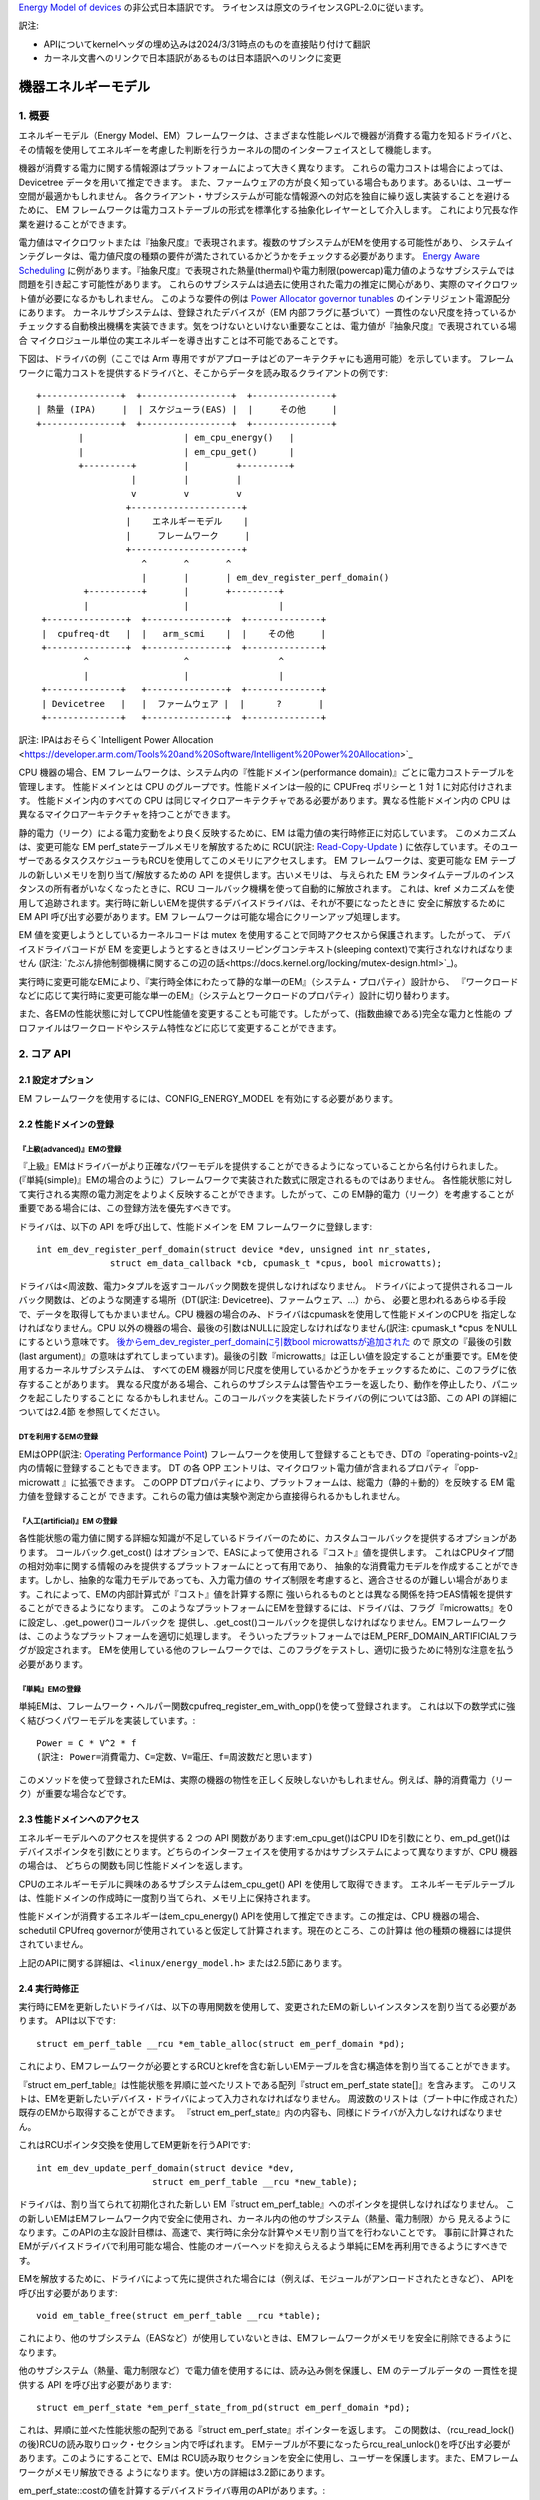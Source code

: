 `Energy Model of devices <https://docs.kernel.org/power/energy-model.html>`_  の非公式日本語訳です。
ライセンスは原文のライセンスGPL-2.0に従います。

訳注:

* APIについてkernelヘッダの埋め込みは2024/3/31時点のものを直接貼り付けて翻訳
* カーネル文書へのリンクで日本語訳があるものは日本語訳へのリンクに変更

=================
機器エネルギーモデル
=================

1. 概要
-------

エネルギーモデル（Energy Model、EM）フレームワークは、さまざまな性能レベルで機器が消費する電力を知るドライバと、
その情報を使用してエネルギーを考慮した判断を行うカーネルの間のインターフェイスとして機能します。

機器が消費する電力に関する情報源はプラットフォームによって大きく異なります。
これらの電力コストは場合によっては、Devicetree データを用いて推定できます。
また、ファームウェアの方が良く知っている場合もあります。あるいは、ユーザー空間が最適かもしれません。
各クライアント・サブシステムが可能な情報源への対応を独自に繰り返し実装することを避けるために、
EM フレームワークは電力コストテーブルの形式を標準化する抽象化レイヤーとして介入します。
これにより冗長な作業を避けることができます。

電力値はマイクロワットまたは『抽象尺度』で表現されます。複数のサブシステムがEMを使用する可能性があり、
システムインテグレータは、電力値尺度の種類の要件が満たされているかどうかをチェックする必要があります。
`Energy Aware Scheduling <https://github.com/asfdrwe/asahi-linux-translations/blob/main/EnergyAwareScheduling.rst>`_
に例があります。『抽象尺度』で表現された熱量(thermal)や電力制限(powercap)電力値のようなサブシステムでは問題を引き起こす可能性があります。
これらのサブシステムは過去に使用された電力の推定に関心があり、実際のマイクロワット値が必要になるかもしれません。
このような要件の例は `Power Allocator governor tunables <https://docs.kernel.org/driver-api/thermal/power_allocator.html>`_ のインテリジェント電源配分にあります。
カーネルサブシステムは、登録されたデバイスが（EM 内部フラグに基づいて）一貫性のない尺度を持っているか
チェックする自動検出機構を実装できます。気をつけないといけない重要なことは、電力値が『抽象尺度』で表現されている場合
マイクロジュール単位の実エネルギーを導き出すことは不可能であることです。

下図は、ドライバの例（ここでは Arm 専用ですがアプローチはどのアーキテクチャにも適用可能）を示しています。
フレームワークに電力コストを提供するドライバと、そこからデータを読み取るクライアントの例です:: 


       +---------------+  +-----------------+  +---------------+
       | 熱量 (IPA)     |  | スケジューラ(EAS) |  |     その他     |
       +---------------+  +-----------------+  +---------------+
               |                   | em_cpu_energy()   |
               |                   | em_cpu_get()      |
               +---------+         |         +---------+
                         |         |         |
                         v         v         v
                        +---------------------+
                        |    エネルギーモデル    |
                        |     フレームワーク     |
                        +---------------------+
                           ^       ^       ^
                           |       |       | em_dev_register_perf_domain()
                +----------+       |       +---------+
                |                  |                 |
        +---------------+  +---------------+  +--------------+
        |  cpufreq-dt   |  |   arm_scmi    |  |    その他     |
        +---------------+  +---------------+  +--------------+
                ^                  ^                 ^
                |                  |                 |
        +--------------+   +---------------+  +--------------+
        | Devicetree   |   |  ファームウェア |  |      ?       |
        +--------------+   +---------------+  +--------------+

訳注: IPAはおそらく`Intelligent Power Allocation <https://developer.arm.com/Tools%20and%20Software/Intelligent%20Power%20Allocation>`_

CPU 機器の場合、EM フレームワークは、システム内の『性能ドメイン(performance domain)』ごとに電力コストテーブルを管理します。
性能ドメインとは CPU のグループです。性能ドメインは一般的に CPUFreq ポリシーと 1 対 1 に対応付けされます。
性能ドメイン内のすべての CPU は同じマイクロアーキテクチャである必要があります。異なる性能ドメイン内の CPU は
異なるマイクロアーキテクチャを持つことができます。

静的電力（リーク）による電力変動をより良く反映するために、EM は電力値の実行時修正に対応しています。
このメカニズムは、変更可能な EM perf_stateテーブルメモリを解放するために
RCU(訳注: `Read-Copy-Update <https://ja.wikipedia.org/wiki/%E3%83%AA%E3%83%BC%E3%83%89%E3%83%BB%E3%82%B3%E3%83%94%E3%83%BC%E3%83%BB%E3%82%A2%E3%83%83%E3%83%97%E3%83%87%E3%83%BC%E3%83%88>`_ ) 
に依存しています。そのユーザーであるタスクスケジューラもRCUを使用してこのメモリにアクセスします。
EM フレームワークは、変更可能な EM テーブルの新しいメモリを割り当て/解放するための API を提供します。古いメモリは、
与えられた EM ランタイムテーブルのインスタンスの所有者がいなくなったときに、RCU コールバック機構を使って自動的に解放されます。
これは、kref メカニズムを使用して追跡されます。実行時に新しいEMを提供するデバイスドライバは、それが不要になったときに
安全に解放するために EM API 呼び出す必要があります。EM フレームワークは可能な場合にクリーンアップ処理します。

EM 値を変更しようとしているカーネルコードは mutex を使用することで同時アクセスから保護されます。したがって、
デバイスドライバコードが EM を変更しようとするときはスリーピングコンテキスト(sleeping context)で実行されなければなりません
(訳注: `たぶん排他制御機構に関するこの辺の話<https://docs.kernel.org/locking/mutex-design.html>`_)。

実行時に変更可能なEMにより、『実行時全体にわたって静的な単一のEM』（システム・プロパティ）設計から、
『ワークロードなどに応じて実行時に変更可能な単一のEM』（システムとワークロードのプロパティ）設計に切り替わります。

また、各EMの性能状態に対してCPU性能値を変更することも可能です。したがって、(指数曲線である)完全な電力と性能の
プロファイルはワークロードやシステム特性などに応じて変更することができます。

2. コア API
------------

2.1 設定オプション
^^^^^^^^^^^^^^^^

EM フレームワークを使用するには、CONFIG_ENERGY_MODEL を有効にする必要があります。


2.2 性能ドメインの登録
^^^^^^^^^^^^^^^^^^^^

『上級(advanced)』EMの登録
~~~~~~~~~~~~~~~~~~~~~~~~

『上級』EMはドライバーがより正確なパワーモデルを提供することができるようになっていることから名付けられました。
(『単純(simple)』EMの場合のように）フレームワークで実装された数式に限定されるものではありません。
各性能状態に対して実行される実際の電力測定をよりよく反映することができます。したがって、この
EM静的電力（リーク）を考慮することが重要である場合には、この登録方法を優先すべきです。

ドライバは、以下の API を呼び出して、性能ドメインを EM フレームワークに登録します::

  int em_dev_register_perf_domain(struct device *dev, unsigned int nr_states,
		struct em_data_callback *cb, cpumask_t *cpus, bool microwatts);

ドライバは<周波数、電力>タプルを返すコールバック関数を提供しなければなりません。
ドライバによって提供されるコールバック関数は、どのような関連する場所（DT(訳注: Devicetree)、ファームウェア、...）から、
必要と思われるあらゆる手段で、データを取得してもかまいません。CPU 機器の場合のみ、ドライバはcpumaskを使用して性能ドメインのCPUを
指定しなければなりません。CPU 以外の機器の場合、最後の引数はNULLに設定しなければなりません(訳注: cpumask_t *cpus をNULLにするという意味です。
`後からem_dev_register_perf_domainに引数bool microwattsが追加された <https://github.com/torvalds/linux/commit/c250d50fe2ce627ca9805d9c8ac11cbbf922a4a6>`_ ので
原文の『最後の引数(last argument)』の意味はずれてしまっています)。最後の引数『microwatts』は正しい値を設定することが重要です。EMを使用するカーネルサブシステムは、
すべてのEM 機器が同じ尺度を使用しているかどうかをチェックするために、このフラグに依存することがあります。
異なる尺度がある場合、これらのサブシステムは警告やエラーを返したり、動作を停止したり、パニックを起こしたりすることに
なるかもしれません。このコールバックを実装したドライバの例については3節、この API の詳細については2.4節 を参照してください。

DTを利用するEMの登録
~~~~~~~~~~~~~~~~~

EMはOPP(訳注: `Operating Performance Point <https://docs.kernel.org/power/opp.html>`_)
フレームワークを使用して登録することもでき、DTの『operating-points-v2』内の情報に登録することもできます。
DT の各 OPP エントリは、マイクロワット電力値が含まれるプロパティ『opp-microwatt 』に拡張できます。
このOPP DTプロパティにより、プラットフォームは、総電力（静的＋動的）を反映する EM 電力値を登録することが
できます。これらの電力値は実験や測定から直接得られるかもしれません。

『人工(artificial)』EM の登録
~~~~~~~~~~~~~~~~~~~~~~~~~~~

各性能状態の電力値に関する詳細な知識が不足しているドライバーのために、カスタムコールバックを提供するオプションがあります。
コールバック.get_cost() はオプションで、EASによって使用される『コスト』値を提供します。
これはCPUタイプ間の相対効率に関する情報のみを提供するプラットフォームにとって有用であり、
抽象的な消費電力モデルを作成することができます。しかし、抽象的な電力モデルであっても、入力電力値の
サイズ制限を考慮すると、適合させるのが難しい場合があります。これによって、EMの内部計算式が『コスト』値を計算する際に
強いられるものととは異なる関係を持つEAS情報を提供することができるようになります。
このようなプラットフォームにEMを登録するには、ドライバは、フラグ『microwatts』を0に設定し、.get_power()コールバックを
提供し、.get_cost()コールバックを提供しなければなりません。EMフレームワークは、このようなプラットフォームを適切に処理します。
そういったプラットフォームではEM_PERF_DOMAIN_ARTIFICIALフラグが設定されます。
EMを使用している他のフレームワークでは、このフラグをテストし、適切に扱うために特別な注意を払う必要があります。

『単純』EMの登録
~~~~~~~~~~~~~~

単純EMは、フレームワーク・ヘルパー関数cpufreq_register_em_with_opp()を使って登録されます。
これは以下の数学式に強く結びつくパワーモデルを実装しています。::

       Power = C * V^2 * f
       (訳注: Power=消費電力、C=定数、V=電圧、f=周波数だと思います)

このメソッドを使って登録されたEMは、実際の機器の物性を正しく反映しないかもしれません。例えば、静的消費電力（リーク）が重要な場合などです。

2.3 性能ドメインへのアクセス
^^^^^^^^^^^^^^^^^^^^^^^^

エネルギーモデルへのアクセスを提供する 2 つの API 関数があります:em_cpu_get()はCPU IDを引数にとり、em_pd_get()は
デバイスポインタを引数にとります。どちらのインターフェイスを使用するかはサブシステムによって異なりますが、CPU 機器の場合は、
どちらの関数も同じ性能ドメインを返します。

CPUのエネルギーモデルに興味のあるサブシステムはem_cpu_get() API を使用して取得できます。
エネルギーモデルテーブルは、性能ドメインの作成時に一度割り当てられ、メモリ上に保持されます。

性能ドメインが消費するエネルギーはem_cpu_energy() APIを使用して推定できます。この推定は、CPU 機器の場合、
schedutil CPUfreq governorが使用されていると仮定して計算されます。現在のところ、この計算は
他の種類の機器には提供されていません。

上記のAPIに関する詳細は、``<linux/energy_model.h>`` または2.5節にあります。

2.4 実行時修正
^^^^^^^^^^^^

実行時にEMを更新したいドライバは、以下の専用関数を使用して、変更されたEMの新しいインスタンスを割り当てる必要があります。
APIは以下です::

  struct em_perf_table __rcu *em_table_alloc(struct em_perf_domain *pd);

これにより、EMフレームワークが必要とするRCUとkrefを含む新しいEMテーブルを含む構造体を割り当てることができます。

『struct em_perf_table』は性能状態を昇順に並べたリストである配列『struct em_perf_state state[]』を含みます。
このリストは、EMを更新したいデバイス・ドライバによって入力されなければなりません。
周波数のリストは（ブート中に作成された）既存のEMから取得することができます。
『struct em_perf_state』内の内容も、同様にドライバが入力しなければなりません。

これはRCUポインタ交換を使用してEM更新を行うAPIです::

  int em_dev_update_perf_domain(struct device *dev,
			struct em_perf_table __rcu *new_table);

ドライバは、割り当てられて初期化された新しい EM『struct em_perf_table』へのポインタを提供しなければなりません。
この新しいEMはEMフレームワーク内で安全に使用され、カーネル内の他のサブシステム（熱量、電力制限）から
見えるようになります。このAPIの主な設計目標は、高速で、実行時に余分な計算やメモリ割り当てを行わないことです。
事前に計算されたEMがデバイスドライバで利用可能な場合、性能のオーバーヘッドを抑えらえるよう単純にEMを再利用できるようにすべきです。

EMを解放するために、ドライバによって先に提供された場合には（例えば、モジュールがアンロードされたときなど）、
APIを呼び出す必要があります::

  void em_table_free(struct em_perf_table __rcu *table);

これにより、他のサブシステム（EASなど）が使用していないときは、EMフレームワークがメモリを安全に削除できるようになります。

他のサブシステム（熱量、電力制限など）で電力値を使用するには、読み込み側を保護し、EM のテーブルデータの
一貫性を提供する API を呼び出す必要があります::

  struct em_perf_state *em_perf_state_from_pd(struct em_perf_domain *pd);

これは、昇順に並べた性能状態の配列である『struct em_perf_state』ポインターを返します。
この関数は、（rcu_read_lock()の後)RCUの読み取りロック・セクション内で呼ばれます。
EMテーブルが不要になったらrcu_real_unlock()を呼び出す必要があります。このようにすることで、EMは
RCU読み取りセクションを安全に使用し、ユーザーを保護します。また、EMフレームワークがメモリ解放できる
ようになります。使い方の詳細は3.2節にあります。

em_perf_state::costの値を計算するデバイスドライバ専用のAPIがあります。::

  int em_dev_compute_costs(struct device *dev, struct em_perf_state *table,
                           int nr_states);

EMからのこれらの『コスト』値はEASで使用されます。新しい EM テーブルは、エントリ数とデバイスポインタとともに
渡されなければなりません。コスト値の計算が適切に行われた場合、この関数の戻り値は0となります。この関数は、
各性能状態の非効率性を正しく設定するための処理も行います。それに応じてem_perf_state::flagsを更新します。
そして、そのような準備された新しいEMをem_dev_update_perf_domain()関数に渡すことができ、それを使用することがでます。

上記のAPIの詳細については、``<linux/energy_model.h>``、およびに3.2節にデバイスドライバでの更新メカニズムの
簡単な実装を示すサンプルコードがあります。

2.5 本APIの説明詳細
^^^^^^^^^^^^^^^^^

.. code-block:: C

  struct em_perf_state
    性能ドメインの性能状態


定義

.. code-block:: C

  struct em_perf_state {
    unsigned long performance;
    unsigned long frequency;
    unsigned long power;
    unsigned long cost;
    unsigned long flags;
  };

メンバー

performance
    与えられた周波数でのCPU性能(容量)
frequency
    CPUFreqと整合性を持つKHz単位での周波数
power
    （1CPUまたは登録された機器によって）このレベルで消費される電力。静的消費電力と動的消費電力の合計
cost
    エネルギー計算中に使用されるこのレベルに関連するコスト係数。次式に等しい: power * max_frequency / frequency
flags
    下記の『em_perf_state flags』の説明を参照

.. code-block:: C

  struct em_perf_table
    性能状態テーブル

定義

.. code-block:: C

  struct em_perf_table {
    struct rcu_head rcu;
    struct kref kref;
    struct em_perf_state state[];
  };

メンバー

rcu
    安全なアクセスと破棄に使用されるRCU
kref
    ユーザーを追跡するための参照カウンター
state
    昇順に並べられた性能パフォーマンス状態のリスト

.. code-block:: C

  struct em_perf_domain
    性能ドメイン

定義

.. code-block:: C

  struct em_perf_domain {
    struct em_perf_table __rcu *em_table;
    int nr_perf_states;
    unsigned long flags;
    unsigned long cpus[];
  };


メンバー

em_table
    実行時に修正可能なem_perf_tableへのポインタ
nr_perf_states
    性能状態数
flags
    『em_perf_domain flags』を参照
cpus
    ドメインのCPUをカバーするcpumask。スケジューラーでのエネルギー計算中に起こりうるキャッシュミスを避け、メモリ領域の確保／解放を簡単にするための性能上の理由のため

説明

CPU機器の場合、『性能ドメイン』は、性能が一緒にスケールされるCPUのグループを表します。性能ドメインのすべてのCPUは、
同じマイクロアーキテクチャでなければなりません。性能ドメインは、多くの場合、CPUFreqポリシーと1対1のマッピングを持ちます。
その他の機器の場合、cpusフィールドは未使用です。

.. code-block:: C

  int em_pd_get_efficient_state(struct em_perf_state *table, int nr_perf_states, unsigned long max_util, unsigned long pd_flags)¶
   EMから効率的な性能状態を取得

引数

struct em_perf_state *table
    昇順に並べられた性能状態のリスト
int nr_perf_states
    性能状態数
unsigned long max_util
    EMでマップする最大稼働率
unsigned long pd_flags
    性能ドメインフラグ

説明

スケジューラーのコードから頻繁に呼び出されるため、チェック機能は実装されていません。

返り値

max_util要件を満たすのに十分な、効率的なパフォーマンス状態ID。

.. code-block:: C

  unsigned long em_cpu_energy(struct em_perf_domain *pd, unsigned long max_util, unsigned long sum_util, unsigned long allowed_cpu_cap)
    性能ドメインのCPUで消費されるエネルギーを算出

引数

struct em_perf_domain *pd
    エネルギーが算出される性能ドメイン
unsigned long max_util
    ドメインのCPU内での最高稼働率
unsigned long sum_util
    ドメイン内のすべてのCPUの稼働率の合計
unsigned long allowed_cpu_cap
    (熱量により)減少させた周波数を反映させた性能ドメインでのCPUの最大許容容量

説明

この関数はCPU機器にのみ使用されなければなりません。
EMがCPUタイプであり、cpumaskが割り当てられているかどうかのチェックはありません。
この関数はスケジューラから頻繁に呼び出されるため、チェックは行われません。

返り値

ドメインの最大稼働率を満たす容量状態を仮定した場合の、ドメインのCPUによって消費されるエネルギーの合計。

.. code-block:: C

  int em_pd_nr_perf_states(struct em_perf_domain *pd)
    性能ドメインの性能状態数を取得

引数

struct em_perf_domain *pd
    これがなされなければならない性能ドメイン

返り値

性能ドメインテーブル内の性能状態数

.. code-block:: C

  struct em_perf_state *em_perf_state_from_pd(struct em_perf_domain *pd)
    性能ドメインの性能状態テーブルを取得

引数

struct em_perf_domain *pd
    これの対象となる性能ドメイン

説明

この関数を使用するにはrcu_read_lock()を保持しなければなりません。性能状態テーブルの使用が終わったら、rcu_read_unlock()を呼び出す必要があります。

返り値

性能ドメインの性能状態テーブルへのポインタ

.. code-block:: C

  int em_dev_update_perf_domain(struct device *dev, struct em_perf_table __rcu *new_table)
    機器の実行時EMテーブルを更新

引数

struct device *dev
    EMが更新される機器
struct em_perf_table __rcu *new_table
    これから使われるようになる新しいEMテーブル

説明

提供されたテーブルを使う機器に対する実行時EM修正可能テーブルを更新します。
この関数はシリアライズ書き込みに mutex を使うので、非スリーピングコンテキストから呼ばれてはいけません。
成功時に 0、失敗時にエラーコードを返します。

.. code-block:: C

  struct em_perf_domain *em_pd_get(struct device *dev)
    機器の性能ドメインを返す

引数

struct device *dev
    性能ドメインを探す対象の機器

説明

機器が属数する性能ドメインを返すか、存在しない場合はNULLを返します。

.. code-block:: C

  struct em_perf_domain *em_cpu_get(int cpu)
    CPUの性能ドメインを返す

引数

int cpu
    性能ドメインを探す対象のCPU

説明

cpuが属する性能ドメインを返すか、存在しない場合はNULLを返します。

.. code-block:: C

  int em_dev_register_perf_domain(struct device *dev, unsigned int nr_states, struct em_data_callback *cb, cpumask_t *cpus, bool microwatts)
    機器に対してエネルギーモデル(EM)を登録

引数

struct device *dev
    EMを登録する機器
unsigned int nr_states
    登録する性能状態数
struct em_data_callback *cb
    エネルギーモデルのデータを提供するコールバック関数
cpumask_t *cpus
    cpumask_tへのポインタで、CPU機器の場合は必須。 『policy->cpus』などから取得可能。他のタイプの機器の場合、これは NULL に設定されるべき
bool microwatts
    電力値がマイクロワットか他の尺度かを示すフラグ。適切に設定すべき

説明

cbで定義されたコールバックを使用して、性能ドメインのエネルギーモデルテーブルを作成します。
microwattsを正しい値に設定することが重要です。一部のカーネル・サブシステムはこのフラグに依存するので、EM内のすべての機器が
同じ尺度を使用しているかどうかをチェックする可能性があります。

複数のクライアントが同じ性能ドメインを登録した場合、最初の登録以外は無視されます。

成功した場合は0を返します。

.. code-block:: C

  void em_dev_unregister_perf_domain(struct device *dev)
    機器に対してエネルギーモデル(EM)を登録解除

引数

struct device *dev
    EMが登録された機器

説明
指定した機器(CPU機器以外)へのエネルギーモデル(EM)を登録解除します。

3. ドライバの例
-----------------

3.1 EM登録のドライバ例
^^^^^^^^^^^^^^^^^^^

CPUFreqフレームワークは、指定されたCPU『policy』 object: cpufreq_driver::register_em()に対するEMを登録するための
専用コールバックに対応しています。このコールバックは、指定されたドライバに対して適切に実装されていなければなりません。
なぜならば、フレームワークがセットアップ中に適切なタイミングでそれを呼び出すからです。
この節では、(偽の)『foo』プロトコルを使用して、CPUFreqドライバがエネルギーモデルフレームワークに性能ドメインを登録する簡単な例を示します。

このドライバは、est_power()関数を実装し、EMフレームワークに提供します::

  -> drivers/cpufreq/foo_cpufreq.c

  01	static int est_power(struct device *dev, unsigned long *mW,
  02			unsigned long *KHz)
  03	{
  04		long freq, power;
  05
  06		/* Use the 'foo' protocol to ceil the frequency */
  07		freq = foo_get_freq_ceil(dev, *KHz);
  08		if (freq < 0);
  09			return freq;
  10
  11		/* Estimate the power cost for the dev at the relevant freq. */
  12		power = foo_estimate_power(dev, freq);
  13		if (power < 0);
  14			return power;
  15
  16		/* Return the values to the EM framework */
  17		*mW = power;
  18		*KHz = freq;
  19
  20		return 0;
  21	}
  22
  23	static void foo_cpufreq_register_em(struct cpufreq_policy *policy)
  24	{
  25		struct em_data_callback em_cb = EM_DATA_CB(est_power);
  26		struct device *cpu_dev;
  27		int nr_opp;
  28
  29		cpu_dev = get_cpu_device(cpumask_first(policy->cpus));
  30
  31     	/* Find the number of OPPs for this policy */
  32     	nr_opp = foo_get_nr_opp(policy);
  33
  34     	/* And register the new performance domain */
  35     	em_dev_register_perf_domain(cpu_dev, nr_opp, &em_cb, policy->cpus,
  36					    true);
  37	}
  38
  39	static struct cpufreq_driver foo_cpufreq_driver = {
  40		.register_em = foo_cpufreq_register_em,
  41	};

3.2 EM修正のドライバ例
^^^^^^^^^^^^^^^^^^^^

この節ではEMを修正する熱量ドライバの簡単な例を提供します。ドライバはfoo_thermal_em_update()関数を実装します。
ドライバーは定期的に起床し、温度をチェックし、EMデータを修正します::

  -> drivers/soc/example/example_em_mod.c

  01	static void foo_get_new_em(struct foo_context *ctx)
  02	{
  03		struct em_perf_table __rcu *em_table;
  04		struct em_perf_state *table, *new_table;
  05		struct device *dev = ctx->dev;
  06		struct em_perf_domain *pd;
  07		unsigned long freq;
  08		int i, ret;
  09
  10		pd = em_pd_get(dev);
  11		if (!pd)
  12			return;
  13
  14		em_table = em_table_alloc(pd);
  15		if (!em_table)
  16			return;
  17
  18		new_table = em_table->state;
  19
  20		rcu_read_lock();
  21		table = em_perf_state_from_pd(pd);
  22		for (i = 0; i < pd->nr_perf_states; i++) {
  23			freq = table[i].frequency;
  24			foo_get_power_perf_values(dev, freq, &new_table[i]);
  25		}
  26		rcu_read_unlock();
  27
  28		/* Calculate 'cost' values for EAS */
  29		ret = em_dev_compute_costs(dev, table, pd->nr_perf_states);
  30		if (ret) {
  31			dev_warn(dev, "EM: compute costs failed %d\n", ret);
  32			em_free_table(em_table);
  33			return;
  34		}
  35
  36		ret = em_dev_update_perf_domain(dev, em_table);
  37		if (ret) {
  38			dev_warn(dev, "EM: update failed %d\n", ret);
  39			em_free_table(em_table);
  40			return;
  41		}
  42
  43		/*
  44		 * Since it's one-time-update drop the usage counter.
  45		 * The EM framework will later free the table when needed.
  46		 */
  47		em_table_free(em_table);
  48	}
  49
  50	/*
  51	 * Function called periodically to check the temperature and
  52	 * update the EM if needed
  53	 */
  54	static void foo_thermal_em_update(struct foo_context *ctx)
  55	{
  56		struct device *dev = ctx->dev;
  57		int cpu;
  58
  59		ctx->temperature = foo_get_temp(dev, ctx);
  60		if (ctx->temperature < FOO_EM_UPDATE_TEMP_THRESHOLD)
  61			return;
  62
  63		foo_get_new_em(ctx);
  64	}
